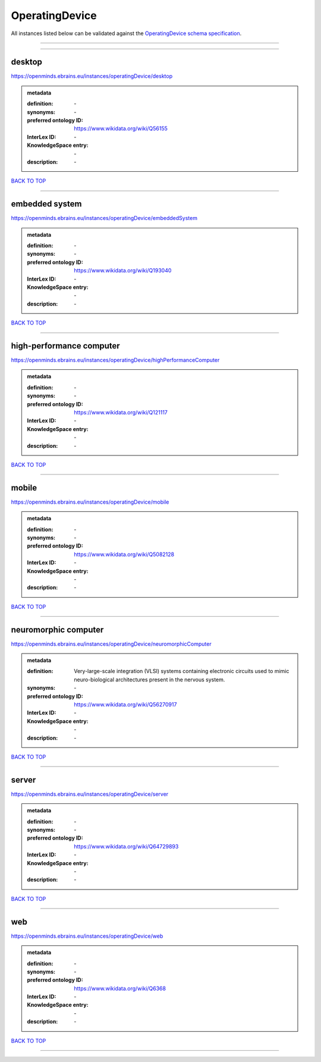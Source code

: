 ###############
OperatingDevice
###############

All instances listed below can be validated against the `OperatingDevice schema specification <https://openminds-documentation.readthedocs.io/en/latest/specifications/controlledTerms/operatingDevice.html>`_.

------------

------------

desktop
-------

https://openminds.ebrains.eu/instances/operatingDevice/desktop

.. admonition:: metadata

   :definition: \-
   :synonyms: \-
   :preferred ontology ID: https://www.wikidata.org/wiki/Q56155
   :InterLex ID: \-
   :KnowledgeSpace entry: \-
   :description: \-

`BACK TO TOP <operatingDevice_>`_

------------

embedded system
---------------

https://openminds.ebrains.eu/instances/operatingDevice/embeddedSystem

.. admonition:: metadata

   :definition: \-
   :synonyms: \-
   :preferred ontology ID: https://www.wikidata.org/wiki/Q193040
   :InterLex ID: \-
   :KnowledgeSpace entry: \-
   :description: \-

`BACK TO TOP <operatingDevice_>`_

------------

high-performance computer
-------------------------

https://openminds.ebrains.eu/instances/operatingDevice/highPerformanceComputer

.. admonition:: metadata

   :definition: \-
   :synonyms: \-
   :preferred ontology ID: https://www.wikidata.org/wiki/Q121117
   :InterLex ID: \-
   :KnowledgeSpace entry: \-
   :description: \-

`BACK TO TOP <operatingDevice_>`_

------------

mobile
------

https://openminds.ebrains.eu/instances/operatingDevice/mobile

.. admonition:: metadata

   :definition: \-
   :synonyms: \-
   :preferred ontology ID: https://www.wikidata.org/wiki/Q5082128
   :InterLex ID: \-
   :KnowledgeSpace entry: \-
   :description: \-

`BACK TO TOP <operatingDevice_>`_

------------

neuromorphic computer
---------------------

https://openminds.ebrains.eu/instances/operatingDevice/neuromorphicComputer

.. admonition:: metadata

   :definition: Very-large-scale integration (VLSI) systems containing electronic circuits used to mimic neuro-biological architectures present in the nervous system.
   :synonyms: \-
   :preferred ontology ID: https://www.wikidata.org/wiki/Q56270917
   :InterLex ID: \-
   :KnowledgeSpace entry: \-
   :description: \-

`BACK TO TOP <operatingDevice_>`_

------------

server
------

https://openminds.ebrains.eu/instances/operatingDevice/server

.. admonition:: metadata

   :definition: \-
   :synonyms: \-
   :preferred ontology ID: https://www.wikidata.org/wiki/Q64729893
   :InterLex ID: \-
   :KnowledgeSpace entry: \-
   :description: \-

`BACK TO TOP <operatingDevice_>`_

------------

web
---

https://openminds.ebrains.eu/instances/operatingDevice/web

.. admonition:: metadata

   :definition: \-
   :synonyms: \-
   :preferred ontology ID: https://www.wikidata.org/wiki/Q6368
   :InterLex ID: \-
   :KnowledgeSpace entry: \-
   :description: \-

`BACK TO TOP <operatingDevice_>`_

------------

